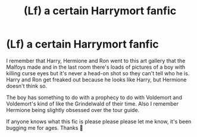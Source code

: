 #+TITLE: (Lf) a certain Harrymort fanfic

* (Lf) a certain Harrymort fanfic
:PROPERTIES:
:Author: BackwardsDaydream
:Score: 0
:DateUnix: 1589742348.0
:DateShort: 2020-May-17
:FlairText: Request
:END:
I remember that Harry, Hermione and Ron went to this art gallery that the Malfoys made and in the last room there's loads of pictures of a boy with killing curse eyes but it's never a head-on shot so they can't tell who he is. Harry and Ron get freaked out because he looks like Harry, but Hermione doesn't think so.

The boy has something to do with a prophecy to do with Voldemort and Voldemort's kind of like the Grindelwald of their time. Also I remember Hermione being slightly obsessed over the tour guide.

If anyone knows what this fic is please please please let me know, it's been bugging me for ages. Thanks 🙏

